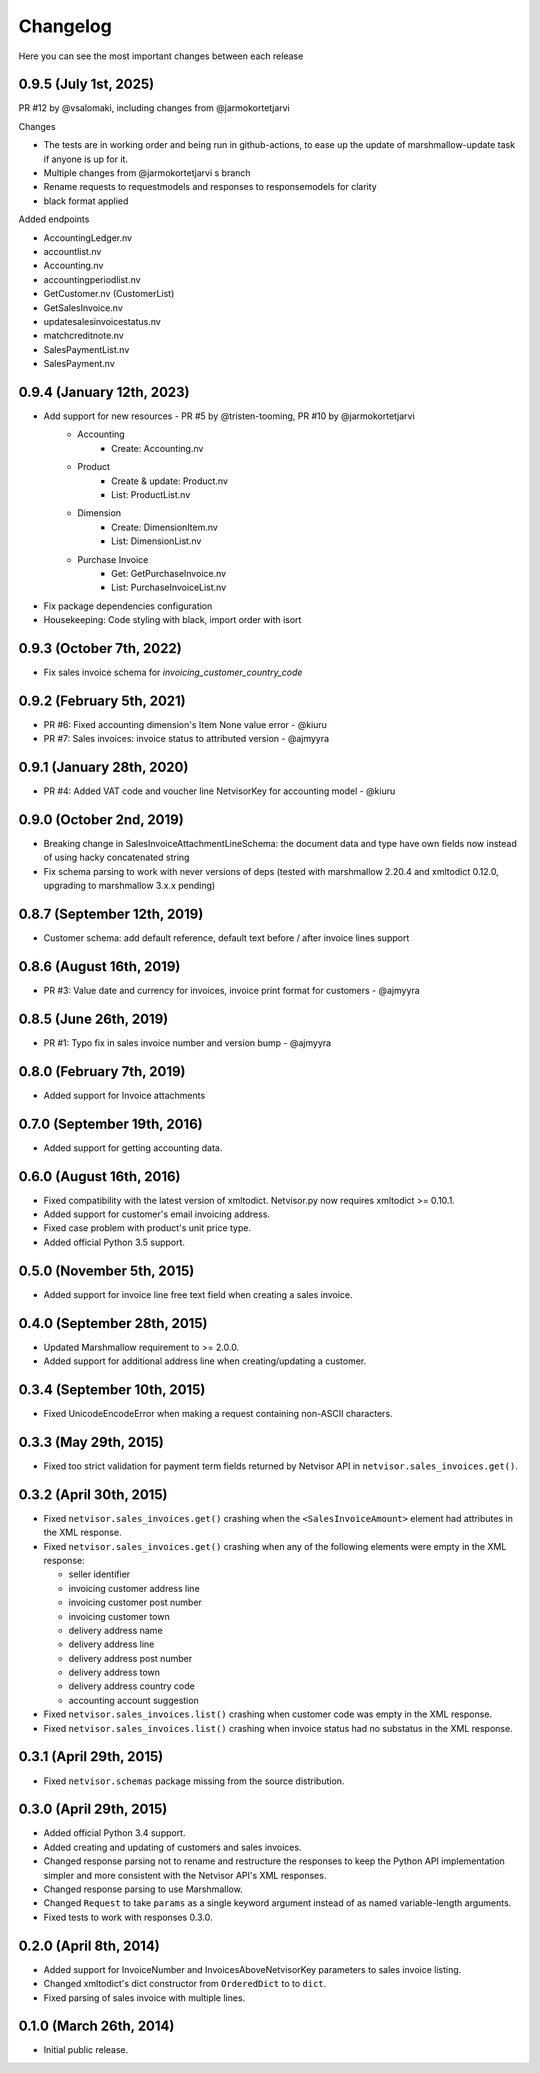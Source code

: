 Changelog
---------

Here you can see the most important changes between each release

0.9.5 (July 1st, 2025)
^^^^^^^^^^^^^^^^^^^^^^

PR #12 by @vsalomaki, including changes from @jarmokortetjarvi

Changes

- The tests are in working order and being run in github-actions, to ease up the update of marshmallow-update task if anyone is up for it.
- Multiple changes from @jarmokortetjarvi s branch
- Rename requests to requestmodels and responses to responsemodels for clarity
- black format applied

Added endpoints

- AccountingLedger.nv
- accountlist.nv
- Accounting.nv
- accountingperiodlist.nv
- GetCustomer.nv (CustomerList)
- GetSalesInvoice.nv
- updatesalesinvoicestatus.nv
- matchcreditnote.nv
- SalesPaymentList.nv
- SalesPayment.nv

0.9.4 (January 12th, 2023)
^^^^^^^^^^^^^^^^^^^^^^^^^^

- Add support for new resources - PR #5 by @tristen-tooming, PR #10 by @jarmokortetjarvi
    - Accounting
        - Create: Accounting.nv
    - Product
        - Create & update: Product.nv
        - List: ProductList.nv
    - Dimension
        - Create: DimensionItem.nv
        - List: DimensionList.nv
    - Purchase Invoice
        - Get: GetPurchaseInvoice.nv
        - List: PurchaseInvoiceList.nv

- Fix package dependencies configuration
- Housekeeping: Code styling with black, import order with isort


0.9.3 (October 7th, 2022)
^^^^^^^^^^^^^^^^^^^^^^^^^^^^
- Fix sales invoice schema for `invoicing_customer_country_code`


0.9.2 (February 5th, 2021)
^^^^^^^^^^^^^^^^^^^^^^^^^^^^
- PR #6: Fixed accounting dimension's Item None value error - @kiuru
- PR #7: Sales invoices: invoice status to attributed version - @ajmyyra


0.9.1 (January 28th, 2020)
^^^^^^^^^^^^^^^^^^^^^^^^^^^^
- PR #4: Added VAT code and voucher line NetvisorKey for accounting model - @kiuru


0.9.0 (October 2nd, 2019)
^^^^^^^^^^^^^^^^^^^^^^^^^^^^
- Breaking change in SalesInvoiceAttachmentLineSchema: the document data and type have own fields now instead of using hacky concatenated string
- Fix schema parsing to work with never versions of deps (tested with marshmallow 2.20.4 and xmltodict 0.12.0, upgrading to marshmallow 3.x.x pending)


0.8.7 (September 12th, 2019)
^^^^^^^^^^^^^^^^^^^^^^^^^^^^
- Customer schema: add default reference, default text before / after invoice lines support


0.8.6 (August 16th, 2019)
^^^^^^^^^^^^^^^^^^^^^^^^^
- PR #3: Value date and currency for invoices, invoice print format for customers - @ajmyyra


0.8.5 (June 26th, 2019)
^^^^^^^^^^^^^^^^^^^^^^^
- PR #1: Typo fix in sales invoice number and version bump - @ajmyyra


0.8.0 (February 7th, 2019)
^^^^^^^^^^^^^^^^^^^^^^^^^^
- Added support for Invoice attachments



0.7.0 (September 19th, 2016)
^^^^^^^^^^^^^^^^^^^^^^^^^^^^

- Added support for getting accounting data.

0.6.0 (August 16th, 2016)
^^^^^^^^^^^^^^^^^^^^^^^^^

- Fixed compatibility with the latest version of xmltodict. Netvisor.py now
  requires xmltodict >= 0.10.1.
- Added support for customer's email invoicing address.
- Fixed case problem with product's unit price type.
- Added official Python 3.5 support.

0.5.0 (November 5th, 2015)
^^^^^^^^^^^^^^^^^^^^^^^^^^

- Added support for invoice line free text field when creating a sales invoice.

0.4.0 (September 28th, 2015)
^^^^^^^^^^^^^^^^^^^^^^^^^^^^

- Updated Marshmallow requirement to >= 2.0.0.
- Added support for additional address line when creating/updating a customer.

0.3.4 (September 10th, 2015)
^^^^^^^^^^^^^^^^^^^^^^^^^^^^

- Fixed UnicodeEncodeError when making a request containing non-ASCII
  characters.

0.3.3 (May 29th, 2015)
^^^^^^^^^^^^^^^^^^^^^^

- Fixed too strict validation for payment term fields returned by Netvisor API
  in ``netvisor.sales_invoices.get()``.

0.3.2 (April 30th, 2015)
^^^^^^^^^^^^^^^^^^^^^^^^

- Fixed ``netvisor.sales_invoices.get()`` crashing when the
  ``<SalesInvoiceAmount>`` element had attributes in the XML response.
- Fixed ``netvisor.sales_invoices.get()`` crashing when any of the following
  elements were empty in the XML response:

  - seller identifier
  - invoicing customer address line
  - invoicing customer post number
  - invoicing customer town
  - delivery address name
  - delivery address line
  - delivery address post number
  - delivery address town
  - delivery address country code
  - accounting account suggestion

- Fixed ``netvisor.sales_invoices.list()`` crashing when customer code was empty
  in the XML response.
- Fixed ``netvisor.sales_invoices.list()`` crashing when invoice status had no
  substatus in the XML response.

0.3.1 (April 29th, 2015)
^^^^^^^^^^^^^^^^^^^^^^^^

- Fixed ``netvisor.schemas`` package missing from the source distribution.

0.3.0 (April 29th, 2015)
^^^^^^^^^^^^^^^^^^^^^^^^

- Added official Python 3.4 support.
- Added creating and updating of customers and sales invoices.
- Changed response parsing not to rename and restructure the responses to keep
  the Python API implementation simpler and more consistent with the Netvisor
  API's XML responses.
- Changed response parsing to use Marshmallow.
- Changed ``Request`` to take ``params`` as a single keyword argument instead of
  as named variable-length arguments.
- Fixed tests to work with responses 0.3.0.

0.2.0 (April 8th, 2014)
^^^^^^^^^^^^^^^^^^^^^^^

- Added support for InvoiceNumber and InvoicesAboveNetvisorKey parameters to
  sales invoice listing.
- Changed xmltodict's dict constructor from ``OrderedDict`` to to ``dict``.
- Fixed parsing of sales invoice with multiple lines.

0.1.0 (March 26th, 2014)
^^^^^^^^^^^^^^^^^^^^^^^^

- Initial public release.
